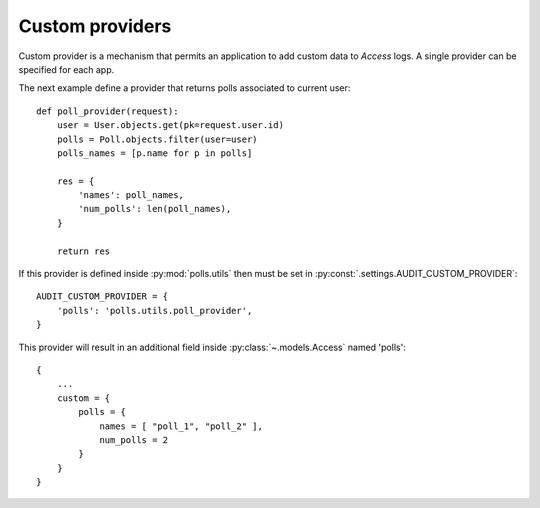 ================
Custom providers
================

Custom provider is a mechanism that permits an application to add custom data to *Access* logs. A single provider can be specified for each app.

The next example define a provider that returns polls associated to current user::

    def poll_provider(request):
        user = User.objects.get(pk=request.user.id)
        polls = Poll.objects.filter(user=user)
        polls_names = [p.name for p in polls]

        res = {
            'names': poll_names,
            'num_polls': len(poll_names),
        }

        return res

If this provider is defined inside :py:mod:`polls.utils` then must be set in :py:const:`.settings.AUDIT_CUSTOM_PROVIDER`::

    AUDIT_CUSTOM_PROVIDER = {
        'polls': 'polls.utils.poll_provider',
    }


This provider will result in an additional field inside :py:class:`~.models.Access` named 'polls'::

    {
        ...
        custom = {
            polls = {
                names = [ "poll_1", "poll_2" ],
                num_polls = 2
            }
        }
    }

